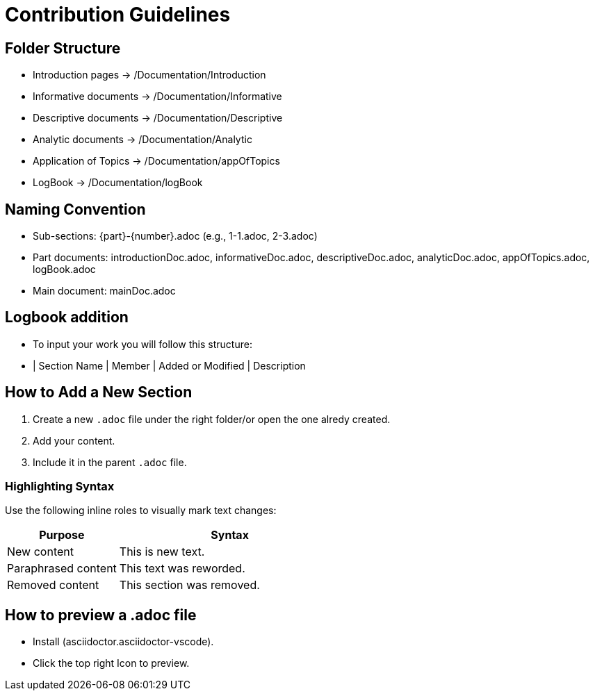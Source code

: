 = Contribution Guidelines

== Folder Structure
- Introduction pages → /Documentation/Introduction
- Informative documents → /Documentation/Informative
- Descriptive documents → /Documentation/Descriptive
- Analytic documents → /Documentation/Analytic
- Application of Topics → /Documentation/appOfTopics
- LogBook → /Documentation/logBook

== Naming Convention
- Sub-sections: {part}-{number}.adoc (e.g., 1-1.adoc, 2-3.adoc)
- Part documents: introductionDoc.adoc, informativeDoc.adoc, descriptiveDoc.adoc, analyticDoc.adoc, appOfTopics.adoc, logBook.adoc
- Main document: mainDoc.adoc

== Logbook addition
- To input your work you will follow this structure:
- | Section Name | Member | Added or Modified | Description

== How to Add a New Section
1. Create a new `.adoc` file under the right folder/or open the one alredy created.
2. Add your content.
3. Include it in the parent `.adoc` file.

=== Highlighting Syntax

Use the following inline roles to visually mark text changes:

[cols="1,2", options="header"]
|===
|Purpose |Syntax

|New content
|[.hl-green]#This is new text.#

|Paraphrased content
|[.hl-yellow]#This text was reworded.#

|Removed content
|[.hl-red]#This section was removed.#
|===


== How to preview a .adoc file
- Install (asciidoctor.asciidoctor-vscode).
- Click the top right Icon to preview.